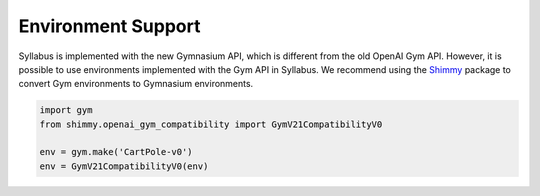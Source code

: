 Environment Support
===================

Syllabus is implemented with the new Gymnasium API, which is different from the old OpenAI Gym API.
However, it is possible to use environments implemented with the Gym API in Syllabus.
We recommend using the `Shimmy <https://github.com/Farama-Foundation/Shimmy>`_ package to convert Gym environments to Gymnasium environments.

.. code-block:: python

        import gym 
        from shimmy.openai_gym_compatibility import GymV21CompatibilityV0

        env = gym.make('CartPole-v0')
        env = GymV21CompatibilityV0(env)

